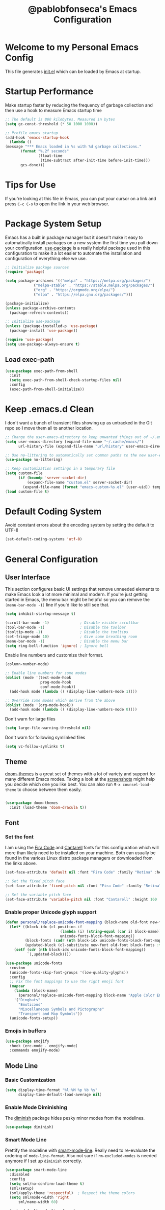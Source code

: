 #+TITLE: @pablobfonseca's Emacs Configuration
#+PROPERTY: header-args:emacs-lisp :tangle ./init.el :mkdirp yes

* Welcome to my Personal Emacs Config
This file generates [[file:init.el][init.el]] which can be loaded by Emacs at startup.

* Startup Performance
Make startup faster by reducing the frequency of garbage collection and then use a hook to measure Emacs startup time
#+begin_src emacs-lisp
;; The default is 800 kilobytes. Measured in bytes
(setq gc-const-threshold (* 50 1000 1000))

;; Profile emacs startup
(add-hook 'emacs-startup-hook
  (lambda ()
(message "*** Emacs loaded in %s with %d garbage collections."
       (format "%.2f seconds"
               (float-time
                (time-subtract after-init-time before-init-time)))
       gcs-done)))
#+end_src
* Tips for Use
If you're looking at this file in Emacs, you can put your cursor on a link and press =C-c C-o= to open the link in your web browser.
 
* Package System Setup
Emacs has a built in package manager but it doesn't make it easy to automatically install packages on a new system the first time you pull down your configuration.  [[https://github.com/jwiegley/use-package][use-package]] is a really helpful package used in this configuration to make it a lot easier to automate the installation and configuration of everything else we use.

#+begin_src emacs-lisp
;; Initialize package sources
(require 'package)

(setq package-archives '(("melpa" . "https://melpa.org/packages/")
			 ("melpa-stable" . "https://stable.melpa.org/packages/")
			 ("org" . "https://orgmode.org/elpa/")
			 ("elpa" . "https://elpa.gnu.org/packages/")))

(package-initialize)
(unless package-archive-contents
  (package-refresh-contents))

;; Initialize use-package
(unless (package-installed-p 'use-package)
  (package-install 'use-package))

(require 'use-package)
(setq use-package-always-ensure t)

#+end_src

** Load exec-path
#+begin_src emacs-lisp
(use-package exec-path-from-shell
  :init
  (setq exec-path-from-shell-check-startup-files nil)
  :config
  (exec-path-from-shell-initialize))
#+end_src
* Keep .emacs.d Clean
I don't want a bunch of transient files showing up as untracked in the Git repo so I move them all to another location.
#+begin_src emacs-lisp
;; Change the user-emacs-directory to keep unwanted things out of ~/.emacs.d
(setq user-emacs-directory (expand-file-name "~/.cache/emacs/")
      url-history-file (expand-file-name "url/history" user-emacs-directory))

;; Use no-littering to automatically set common paths to the new user-emacs-directory
(use-package no-littering)

;; Keep customization settings in a temporary file
(setq custom-file
      (if (boundp 'server-socket-dir)
          (expand-file-name "custom.el" server-socket-dir)
        (expand-file-name (format "emacs-custom-%s.el" (user-uid)) temporary-file-directory)))
(load custom-file t)
#+end_src
* Default Coding System
Avoid constant errors about the encoding system by setting the default to UTF-8
#+begin_src emacs-lisp
(set-default-coding-systems 'utf-8)
#+end_src
* General Configuration
** User Interface

This section configures basic UI settings that remove unneeded elements to make Emacs look a lot more minimal and modern.  If you're just getting started in Emacs, the menu bar might be helpful so you can remove the =(menu-bar-mode -1)= line if you'd like to still see that.

#+begin_src emacs-lisp
(setq inhibit-startup-message t)

(scroll-bar-mode -1)              ; Disable visible scrollbar
(tool-bar-mode -1)                ; Disable the toolbar
(tooltip-mode -1)                 ; Disable the tooltips
(set-fringe-mode 10)              ; Give some breathing room
(menu-bar-mode -1)                ; Disable the menu bar
(setq ring-bell-function 'ignore) ; Ignore bell
#+end_src

Enable line numbers and customize their format.

#+begin_src emacs-lisp
(column-number-mode)

;; Enable line numbers for some modes
(dolist (mode '(text-mode-hook
                prog-mode-hook
                conf-mode-hook))
  (add-hook mode (lambda () (display-line-numbers-mode 1))))

;; Override some modes which derive from the above
(dolist (mode '(org-mode-hook))
  (add-hook mode (lambda () (display-line-numbers-mode 0))))

#+end_src

Don't warn for large files
#+begin_src emacs-lisp
(setq large-file-warning-threshold nil)
#+end_src

Don't warn for following symlinked files
#+begin_src emacs-lisp
(setq vc-follow-symlinks t)
#+end_src

** Theme

[[https://github.com/hlissner/emacs-doom-themes][doom-themes]] is a great set of themes with a lot of variety and support for many different Emacs modes.  Taking a look at the [[https://github.com/hlissner/emacs-doom-themes/tree/screenshots][screenshots]] might help you decide which one you like best.  You can also run =M-x counsel-load-theme= to choose between them easily.

#+begin_src emacs-lisp

(use-package doom-themes
  :init (load-theme 'doom-dracula t))

#+end_src

** Font
*** Set the font

I am using the [[https://github.com/tonsky/FiraCode][Fira Code]] and [[https://fonts.google.com/specimen/Cantarell][Cantarell]] fonts for this configuration which will more than likely need to be installed on your machine.  Both can usually be found in the various Linux distro package managers or downloaded from the links above.

#+begin_src emacs-lisp
(set-face-attribute 'default nil :font "Fira Code" :family "Retina" :height 155)

;; Set the fixed pitch face
(set-face-attribute 'fixed-pitch nil :font "Fira Code" :family "Retina" :height 155)

;; Set the variable pitch face
(set-face-attribute 'variable-pitch nil :font "Cantarell" :height 160 :weight 'regular)
#+end_src

*** Enable proper Unicode glyph support
#+begin_src emacs-lisp
(defun personal/replace-unicode-font-mapping (block-name old-font new-font)
  (let* ((block-idx (cl-position-if
                         (lambda (i) (string-equal (car i) block-name))
                         unicode-fonts-block-font-mapping))
         (block-fonts (cadr (nth block-idx unicode-fonts-block-font-mapping)))
         (updated-block (cl-substitute new-font old-font block-fonts :test 'string-equal)))
    (setf (cdr (nth block-idx unicode-fonts-block-font-mapping))
          `(,updated-block))))

(use-package unicode-fonts
  :custom
  (unicode-fonts-skip-font-groups '(low-quality-glyphs))
  :config
  ;; Fix the font mappings to use the right emoji font
  (mapcar
    (lambda (block-name)
      (personal/replace-unicode-font-mapping block-name "Apple Color Emoji" "Noto Color Emoji"))
    '("Dingbats"
      "Emoticons"
      "Miscellaneous Symbols and Pictographs"
      "Transport and Map Symbols"))
  (unicode-fonts-setup))
 #+end_src
 
*** Emojis in buffers
#+begin_src emacs-lisp
(use-package emojify
  :hook (erc-mode . emojify-mode)
  :commands emojify-mode)
#+end_src

** Mode Line
*** Basic Customization
#+begin_src emacs-lisp
(setq display-time-format "%l:%M %p %b %y"
      display-time-default-load-average nil)
#+end_src
*** Enable Mode Diminishing

The [[https://github.com/myrjola/diminish.el][diminish]] package hides pesky minor modes from the modelines.
#+begin_src emacs-lisp
(use-package diminish)
#+end_src

*** Smart Mode Line
Prettify the modeline with [[https://github.com/Malabarba/smart-mode-line/][smart-mode-line]]. Really need to re-evaluate the ordering of =mode-line-format=. Also not sure if =rm-excluded-modes= is needed anymore if I set up =diminish= correctly.

#+begin_src emacs-lisp
(use-package smart-mode-line
  :disabled
  :config
  (setq sml/no-confirm-load-theme t)
  (sml/setup)
  (sml/apply-theme 'respectful)  ; Respect the theme colors
  (setq sml/mode-width 'right
      sml/name-width 60)

  (setq-default mode-line-format
  `("%e"
      ,(when personal/exwm-enabled
          '(:eval (format "[%d] " exwm-workspace-current-index)))
      mode-line-front-space
      evil-mode-line-tag
      mode-line-mule-info
      mode-line-client
      mode-line-modified
      mode-line-remote
      mode-line-frame-identification
      mode-line-buffer-identification
      sml/pos-id-separator
      (vc-mode vc-mode)
      " "
      ;mode-line-position
      sml/pre-modes-separator
      mode-line-modes
      " "
      mode-line-misc-info))

  (setq rm-excluded-modes
    (mapconcat
      'identity
      ; These names must start with a space!
      '(" GitGutter" " MRev" " company"
      " Helm" " Undo-Tree" " Projectile.*" " Z" " Ind"
      " Org-Agenda.*" " ElDoc" " SP/s" " cider.*")
      "\\|")))
#+end_src

*** Doom Modeline

[[https://github.com/seagle0128/doom-modeline][doom-modeline]] is a very attractive and rich (yet still minimal) mode line configuration for Emacs.  The default configuration is quite good but you can check out the [[https://github.com/seagle0128/doom-modeline#customize][configuration options]] for more things you can enable or disable.

*NOTE:* The first time you load your configuration on a new machine, you'll need to run =M-x all-the-icons-install-fonts= so that mode line icons display correctly.

#+begin_src emacs-lisp
;; You must run (all-the-icons-install-fonts) one time after
;; installing the package!

(use-package all-the-icons)

(use-package doom-modeline
  :init (doom-modeline-mode 1)
  :custom (doom-modeline-height 14))
#+end_src

** Auto-Saving Changed Files
#+begin_src emacs-lisp
(use-package super-save
  :defer 1
  :diminish super-save-mode
  :config
  (super-save-mode +1)
  (setq super-save-auto-save-when-idle t))
#+end_src
** Auto-Reverting Changed Files
#+begin_src emacs-lisp
(global-auto-revert-mode 1)
#+end_src
** Highlight Matching Braces
#+begin_src emacs-lisp
(use-package paren
  :config
  (set-face-attribute 'show-paren-match-expression nil :background "#363e4a")
  (show-paren-mode 1))
#+end_src
* Editing Configuration
** Tab Widths
Default to an indentation size of 2 spaces since it's the norm for pretty much every language I use

#+begin_src emacs-lisp
(setq-default tab-width 2)
(setq-default evil-shift-width tab-width)
#+end_src
** Use spaces instead of tabs for indentation
#+begin_src emacs-lisp
(setq-default indent-tabs-mode nil)
#+end_src
** Commenting
Emacs' built in commenting functionality =comment-dwim= (usually bound to =M-;=) doesn't always comment things in the way you might expect so we use [[https://github.com/redguardtoo/evil-nerd-commenter][evil-nerd-commenter]] to provide a more familiar behavior.  I've bound it to =M-/= since other editors sometimes use this binding but you could also replace Emacs' =M-;= binding with this command.

#+begin_src emacs-lisp
(use-package evil-nerd-commenter
  :bind ("M-/" . evilnc-comment-or-uncomment-lines))
#+end_src

* Keybindings Configuration
** EscCancels All
#+begin_src emacs-lisp

;; Make ESC quit prompts
(global-set-key (kbd "<escape>") 'keyboard-escape-quit)

#+end_src

** Let's Be Evil

Some tips can be found here:
[[https://github.com/noctuid/evil-guide][https://github.com/noctuid/evil-guide]]
[[https://nathantypanski.com/blog/2014-08-03-a-vim-like-emacs-config.html][https://nathantypanski.com/blog/2014-08-03-a-vim-like-emacs-config.html]]

  This configuration uses [[https://evil.readthedocs.io/en/latest/index.html][evil-mode]] for a Vi-like modal editing experience.  [[https://github.com/noctuid/general.el][general.el]] is used for easy keybinding configuration that integrates well with which-key.  [[https://github.com/emacs-evil/evil-collection][evil-collection]] is used to automatically configure various Emacs modes with Vi-like keybindings for evil-mode.

#+begin_src emacs-lisp
(use-package evil
  :init
  (setq evil-want-integration t)
  (setq evil-want-keybinding nil)
  (setq evil-want-C-u-scroll t)
  (setq evil-want-C-i-jump nil)
  ;; :hook (evil-mode . personal/evil-hook)
  :config
  (define-key evil-insert-state-map (kbd "C-g") 'evil-normal-state)
  (define-key evil-insert-state-map (kbd "C-h") 'evil-delete-backward-char-and-join)

  ;; Use visual line motions even outside of visual-line-mode-buffers
  (evil-global-set-key 'motion "j" 'evil-next-visual-line)
  (evil-global-set-key 'motion "k" 'evil-previous-visual-line)

  (evil-set-initial-state 'messages-buffer-mode 'normal)
  (evil-set-initial-state 'dashboard-mode 'normal))

(evil-mode)

(use-package evil-collection
  :after evil
  :config
  (evil-collection-init))
#+end_src

** Keybinding Panel (which-key)

[[https://github.com/justbur/emacs-which-key][which-key]] is a useful UI panel that appears when you start pressing any key binding in Emacs to offer you all possible completions for the prefix.  For example, if you press =C-c= (hold control and press the letter =c=), a panel will appear at the bottom of the frame displaying all of the bindings under that prefix and which command they run.  This is very useful for learning the possible key bindings in the mode of your current buffer.

#+begin_src emacs-lisp
(use-package which-key
  :init (which-key-mode)
  :diminish which-key-mode
  :config
  (setq which-key-idle-delay 0.3))
#+end_src

** Simplify Leader Bindings (general.el)

#+begin_src emacs-lisp

(use-package general
  :config
  (general-create-definer personal/leader-keys
    :keymaps '(normal insert visual emacs)
    :prefix "SPC"
    :global-prefix "C-SPC")

  (personal/leader-keys
   "t" '(:ignore t :which-key "toggles")
   "tt" '(counsel-load-theme :which-key "choose theme")))

#+end_src

* UI Configuration
** Command Log Mode
[[https://github.com/lewang/command-log-mode][command-log-mode]] is useful for displaying a panel showing each key binding you use in a panel on the right side of the frame.  Great for live streams and screencasts!

#+begin_src emacs-lisp
(use-package command-log-mode)
#+end_src
** Ivy and Counsel

[[https://oremacs.com/swiper/][Ivy]] is an excellent completion framework for Emacs.  It provides a minimal yet powerful selection menu that appears when you open files, switch buffers, and for many other tasks in Emacs.  Counsel is a customized set of commands to replace =find-file= with =counsel-find-file=, etc which provide useful commands for each of the default completion commands.

[[https://github.com/Yevgnen/ivy-rich][ivy-rich]] adds extra columns to a few of the Counsel commands to provide more information about each item.

#+begin_src emacs-lisp
(use-package ivy
  :diminish
  :bind (("C-s" . swiper)
	 :map ivy-minibuffer-map
	 ("TAB" . ivy-alt-done)
	 ("C-l" . ivy-alt-done)
	 ("C-j" . ivy-next-line)
	 ("C-k" . ivy-previous-line)
	 :map ivy-switch-buffer-map
	 ("C-k" . ivy-previous-line)
	 ("C-l" . ivy-done)
	 ("C-d" . ivy-switch-buffer-kill)
	 :map ivy-reverse-i-search-map
	 ("C-k" . ivy-previous-line)
	 ("C-d" . ivy-reverse-i-search-kill))
  :config
  (ivy-mode 1))

(use-package ivy-rich
  :init
  (ivy-rich-mode 1))

(use-package counsel
  :bind (("M-x" . counsel-M-x)
	 ("C-M-j" . counsel-switch-buffer)
	 ("C-x b" . counsel-ibuffer)
	 ("C-x C-f" . counsel-find-file)
	 :map minibuffer-local-map
	 ("C-r" . 'counsel-minibuffer-history))
  :config
  (counsel-mode 1)
  (setq ivy-initial-inputs-alist nil)) ;; Don't start searches with ^

(use-package swiper
  :after ivy
  :bind (("C-s" . swiper)
	 ("C-r" . swiper)))
#+end_src
** Helpful Help Command

[[https://github.com/Wilfred/helpful][Helpful]] adds a lot of very helpful (get it?) information to Emacs' =describe-= command buffers.  For example, if you use =describe-function=, you will not only get the documentation about the function, you will also see the source code of the function and where it gets used in other places in the Emacs configuration.  It is very useful for figuring out how things work in Emacs.

#+begin_src emacs-lisp
(use-package helpful
  :custom
  (counsel-describe-function-function #'helpful-callable)
  (counsel-describe-variable-function #'helpful-variable)
  :bind
  ([remap describe-function] . counsel-describe-function)
  ([remap describe-command] . helpful-command)
  ([remap describe-variable] . counsel-describe-variable)
  ([remap describe-key] . helpful-key))
#+end_src
** Text Scaling

This is an example of using [[https://github.com/abo-abo/hydra][Hydra]] to design a transient key binding for quickly adjusting the scale of the text on screen.  We define a hydra that is bound to =C-s t s= and, once activated, =j= and =k= increase and decrease the text scale.  You can press any other key (or =f= specifically) to exit the transient key map.

#+begin_src emacs-lisp
(use-package hydra)
(defhydra hydra-text-scale (:timeout 4)
  "scale text"
  ("j" text-scale-increase "in")
  ("k" text-scale-decrease "out")
  ("f" nil "finished" :exit t))

(personal/leader-keys
  "ts" '(hydra-text-scale/body :which-key "scale text"))
#+end_src
* File Browsing
** Dired
#+begin_src emacs-lisp
(use-package all-the-icons-dired)

(use-package dired
  :ensure nil
  :defer 1
  :commands (dired dired-jump)
  :config
  (setq dired-omit-files "^\\.[^.].*"
        dired-omit-verbose nil
        dired-hide-details-hide-symlinks-targets nil)

  (autoload 'dired-omit-mode "dired-x")

  (add-hook 'dired-load-hook
            (lambda ()
              (interactive)
              (dired-collapse)))

  (add-hook 'dired-mode-hook
            (lambda ()
              (interactive)
              (dired-omit-mode 1)
              (dired-hide-details-mode 1)
              (hl-line-mode 1)))
  (use-package dired-rainbow
    :defer 2
    :config
    (dired-rainbow-define-chmod directory "#6cb2eb" "d.*")
    (dired-rainbow-define html "#eb5286" ("css" "less" "sass" "scss" "htm" "html" "jhtm" "mht" "eml" "mustache" "xhtml"))
    (dired-rainbow-define xml "#f2d024" ("xml" "xsd" "xsl" "xslt" "wsdl" "bib" "json" "msg" "pgn" "rss" "yaml" "yml" "rdata"))
    (dired-rainbow-define document "#9561e2" ("docm" "doc" "docx" "odb" "odt" "pdb" "pdf" "ps" "rtf" "djvu" "epub" "odp" "ppt" "pptx"))
    (dired-rainbow-define markdown "#ffed4a" ("org" "etx" "info" "markdown" "md" "mkd" "nfo" "pod" "rst" "tex" "textfile" "txt"))
    (dired-rainbow-define database "#6574cd" ("xlsx" "xls" "csv" "accdb" "db" "mdb" "sqlite" "nc"))
    (dired-rainbow-define media "#de751f" ("mp3" "mp4" "mkv" "MP3" "MP4" "avi" "mpeg" "mpg" "flv" "ogg" "mov" "mid" "midi" "wav" "aiff" "flac"))
    (dired-rainbow-define image "#f66d9b" ("tiff" "tif" "cdr" "gif" "ico" "jpeg" "jpg" "png" "psd" "eps" "svg"))
    (dired-rainbow-define log "#c17d11" ("log"))
    (dired-rainbow-define shell "#f6993f" ("awk" "bash" "bat" "sed" "sh" "zsh" "vim"))
    (dired-rainbow-define interpreted "#38c172" ("py" "ipynb" "rb" "pl" "t" "msql" "mysql" "pgsql" "sql" "r" "clj" "cljs" "scala" "js"))
    (dired-rainbow-define compiled "#4dc0b5" ("asm" "cl" "lisp" "el" "c" "h" "c++" "h++" "hpp" "hxx" "m" "cc" "cs" "cp" "cpp" "go" "f" "for" "ftn" "f90" "f95" "f03" "f08" "s" "rs" "hi" "hs" "pyc" ".java"))
    (dired-rainbow-define executable "#8cc4ff" ("exe" "msi"))
    (dired-rainbow-define compressed "#51d88a" ("7z" "zip" "bz2" "tgz" "txz" "gz" "xz" "z" "Z" "jar" "war" "ear" "rar" "sar" "xpi" "apk" "xz" "tar"))
    (dired-rainbow-define packaged "#faad63" ("deb" "rpm" "apk" "jad" "jar" "cab" "pak" "pk3" "vdf" "vpk" "bsp"))
    (dired-rainbow-define encrypted "#ffed4a" ("gpg" "pgp" "asc" "bfe" "enc" "signature" "sig" "p12" "pem"))
    (dired-rainbow-define fonts "#6cb2eb" ("afm" "fon" "fnt" "pfb" "pfm" "ttf" "otf"))
    (dired-rainbow-define partition "#e3342f" ("dmg" "iso" "bin" "nrg" "qcow" "toast" "vcd" "vmdk" "bak"))
    (dired-rainbow-define vc "#0074d9" ("git" "gitignore" "gitattributes" "gitmodules"))
    (dired-rainbow-define-chmod executable-unix "#38c172" "-.*x.*"))

  (use-package dired-single
    :defer t)

  (use-package dired-collapse
    :defer t))

#+end_src
* Org Mode


[[https://orgmode.org/][Org Mode]] is one of the hallmark features of Emacs.  It is a rich document editor, project planner, task and time tracker, blogging engine, and literate coding utility all wrapped up in one package.

** Better Font Faces

The =personal/org-font-setup= function configures various text faces to tweak the sizes of headings and use variable width fonts in most cases so that it looks more like we're editing a document in =org-mode=.  We switch back to fixed width (monospace) fonts for code blocks and tables so that they display correctly.

#+begin_src emacs-lisp

(defun personal/org-font-setup ()
  ;; Replace list hyphen with dot
  (font-lock-add-keywords 'org-mode
                          '(("^ *\\([-]\\) "
                             (0 (prog1 () (compose-region (match-beginning 1) (match-end 1) "•"))))))
  (dolist (face '((org-level-1 . 1.2)
                  (org-level-2 . 1.1)
                  (org-level-3 . 1.05)
                  (org-level-4 . 1.1)
                  (org-level-5 . 1.1)
                  (org-level-6 . 1.1)
                  (org-level-7 . 1.1)
                  (org-level-8 . 1.1)))
    (set-face-attribute (car face) nil :font "Cantarell" :weight 'regular :height (cdr face)))

  ;; Ensure that anything that should be fixed-pitch in Org files appears that way
  (set-face-attribute 'org-block nil :foreground nil :inherit 'fixed-pitch)
  (set-face-attribute 'org-code nil :inherit '(shadow fixed-pitch))
  (set-face-attribute 'org-verbatim nil :inherit '(shadow fixed-pitch))
  (set-face-attribute 'org-special-keyword nil :inherit '(font-lock-comment-face fixed-pitch))
  (set-face-attribute 'org-meta-line nil :inherit '(font-lock-comment-face fixed-pitch))
  (set-face-attribute 'org-checkbox nil :inherit 'fixed-pitch))

#+end_src

** Basic Config

This section contains the basic configuration for =org-mode= plus the configuration for Org agendas and capture templates.

#+begin_src emacs-lisp

  (defun personal/org-mode-setup ()
        (org-indent-mode)
        (variable-pitch-mode 1)
        (visual-line-mode 1)
        (setq org-src-tab-acts-natively t))

      (use-package org
        :hook (org-mode . personal/org-mode-setup)
        :config
        (setq org-ellipsis " ▾")

        (setq org-agenda-start-with-log-mode t)
        (setq org-log-done 'time)
        (setq org-log-into-drawer t)

        (setq org-hide-emphasis-markers t)
        (setq org-agenda-files
              '("~/Dropbox/Study/Emacs/OrgFiles/Tasks.org"
                "~/Dropbox/Study/Emacs/OrgFiles/Habit.org"
                "~/Dropbox/Study/Emacs/OrgFiles/Birthdays.org"))

        (require 'org-habit)
        (add-to-list 'org-modules 'org-habit)
        (setq org-habit-graph-column 60)

        (setq org-todo-keywords
              '((sequence "TODO(t)" "NEXT(n)" "|" "DONE(d!)")
                (sequence "BACKLOG(b)" "PLAN(p)" "READY(r)" "ACTIVE(a)" "REVIEW(v)" "WAIT(@a/!)" "HOLD(h)" "|" "COMPLETED(c)" "CANC(k@)")))

        (setq org-refile-targets
              '(("Archive.org" :maxlevel . 1)
                ("Tasks.org" :maxlevel . 1)))

        ;; Save Org buffers after refiling!
        (advice-add 'org-refile :after 'org-save-all-org-buffers)

        (setq org-tag-alist
              '((:startgroup)
                ; Put mutually exclusive tags here
                (:endgroup)
                ("@errand" . ?E)
                ("@home" . ?H)
                ("@work" . ?W)
                ("agenda" . ?a)
                ("planning" . ?p)
                ("publish" . ?P)
                ("batch" . ?b)
                ("note" . ?n)
                ("idea" . ?i)
                ("thinking" . ?t)
                ("recurring" . ?r)))

        ;; Configure custom agenda views
        (setq org-agenda-custom-commands
              '(("d" "Dashboard"
                 ((agenda "" ((org-deadline-warning-days 7)))
                  (todo "NEXT"
                        ((org-agenda-overriding-header "Next Tasks")))
                  (tags-todo "agenda/ACTIVE" ((org-agenda-overriding-header "Active Projects")))))

                ("n" "Next Tasks"
                 ((todo "NEXT"
                        ((org-agenda-overriding-header "Next Tasks")))))

                ("W" "Work Tasks" tags-todo "+work-email")

                ;; Low-effort next actions
                ("e" tags-todo "+TODO=\"NEXT\"+Effort<15&+Effort>0"
                 ((org-agenda-overriding-header "Low Effort Tasks")
                  (org-agenda-max-todos 20)
                  (org-agenda-files org-agenda-files)))

                ("w" "Workflow Status"
                 ((todo "WAIT"
                        ((org-agenda-overriding-header "Waiting on External")
                         (org-agenda-files org-agenda-files)))
                  (todo "REVIEW"
                        ((org-agenda-overriding-header "In Review")
                         (org-agenda-files org-agenda-files)))
                  (todo "PLAN"
                        ((org-agenda-overriding-header "In Planning")
                         (org-agenda-todo-list-sublevels nil)
                         (org-agenda-files org-agenda-files)))
                  (todo "BACKLOG"
                        ((org-agenda-overriding-header "Project Backlog")
                         (org-agenda-todo-list-sublevels nil)
                         (org-agenda-files org-agenda-files)))
                  (todo "READY"
                        ((org-agenda-overriding-header "Ready for Work")
                         (org-agenda-files org-agenda-files)))
                  (todo "ACTIVE"
                        ((org-agenda-overriding-header "Active Projects")
                         (org-agenda-files org-agenda-files)))
                  (todo "COMPLETED"
                        ((org-agenda-overriding-header "Completed Projects")
                         (org-agenda-files org-agenda-files)))
                  (todo "CANC"
                        ((org-agenda-overriding-header "Cancelled Projects")
                         (org-agenda-files org-agenda-files)))))))

        (setq org-capture-templates
              `(("t" "Tasks / Projects")
                ("tt" "Task" entry (file+olp "~/Dropbox/Study/Emacs/OrgFiles/Tasks.org" "Inbox")
                 "* TODO %?\n  %U\n  %a\n  %i" :empty-lines 1)

                ("j" "Journal Entries")
                ("jj" "Journal" entry
                 (file+olp+datetree "~/Dropbox/Study/Emacs/OrgFiles/Journal.org")
                 "\n* %<%I:%M %p> - Journal :journal:\n\n%?\n\n"
                 :clock-in :clock-resume
                 :empty-lines 1)
                ("jm" "Meeting" entry
                 (file+olp+datetree "~/Dropbox/Study/Emacs/OrgFiles/Journal.org")
                 "* %<%I:%M %p> - %a :meetings:\n\n%?\n\n"
                 :clock-in :clock-resume
                 :empty-lines 1)

                ("w" "Workflows")
                ("we" "Checking Email" entry (file+olp+datetree "~/Dropbox/Study/Emacs/OrgFiles/Journal.org")
                 "* Checking Email :email:\n\n%?" :clock-in :clock-resume :empty-lines 1)

                ("m" "Metrics Capture")
                ("mw" "Weight" table-line (file+headline "~/Dropbox/Study/Emacs/OrgFiles/Metrics.org" "Weight")
                 "| %U | %^{Weight} | %^{Notes} |" :kill-buffer t)))

        (define-key global-map (kbd "C-c c")
          (lambda () (interactive) (org-capture)))

        (personal/org-font-setup))
#+end_src 

*** Nicer Heading Bullets

[[https://github.com/sabof/org-bullets][org-bullets]] replaces the heading stars in =org-mode= buffers with nicer looking characters that you can control.  Another option for this is [[https://github.com/integral-dw/org-superstar-mode][org-superstar-mode]] .

#+begin_src emacs-lisp

(use-package org-bullets
    :after org
    :hook (org-mode . org-bullets-mode)
    :custom
    (org-bullets-bullet-list '("◉" "○" "●" "○" "●" "○" "●")))
#+end_src

*** Center Org Buffers

We use [[https://github.com/joostkremers/visual-fill-column][visual-fill-column]] to center =org-mode= buffers for a more pleasing writing experience as it centers the contents of the buffer horizontally to seem more like you are editing a document.  This is really a matter of personal preference so you can remove the block below if you don't like the behavior.

#+begin_src emacs-lisp

(defun personal/org-mode-visual-fill ()
  (setq visual-fill-column-width 100
        visual-fill-column-center-text t)
  (visual-fill-column-mode))

(use-package visual-fill-column
  :defer t
  :hook (org-mode . personal/org-mode-visual-fill))

#+end_src

** Configure Babel Languages

To execute or export code in =org-mode= code blocks, you'll need to set up =org-babel-load-languages= for each language you'd like to use.  [[https://orgmode.org/worg/org-contrib/babel/languages.html][This page]] documents all of the languages that you can use with =org-babel=.

#+begin_src emacs-lisp
(org-babel-do-load-languages
 'org-babel-load-languages
 '((emacs-lisp . t)
   (python . t)))

(push '("conf-unix" . conf-unix) org-src-lang-modes)
#+end_src

** Structure Templates

Org Mode's [[https://orgmode.org/manual/Structure-Templates.html][structure templates]] feature enables you to quickly insert code blocks into your Org files in combination with =org-tempo= by typing =<= followed by the template name like =el= or =py= and then press =TAB=.  For example, to insert an empty =emacs-lisp= block below, you can type =<el= and press =TAB= to expand into such a block.

You can add more =src= block templates below by copying one of the lines and changing the two strings at the end, the first to be the template name and the second to contain the name of the language [[https://orgmode.org/worg/org-contrib/babel/languages.html][as it is known by Org Babel]].

#+begin_src emacs-lisp

(require 'org-tempo)

(add-to-list 'org-structure-template-alist '("sh" . "src shell"))
(add-to-list 'org-structure-template-alist '("el" . "src emacs-lisp"))
(add-to-list 'org-structure-template-alist '("py" . "src python"))

#+end_src

** Auto-Tangle Configuration Files

This snippet adds a hook to =org-mode= buffers so that =personal/org-babel-tangle-config= gets executed each time such a buffer gets saved.  This function checks to see if the file being saved is the Emacs.org file you're looking at right now, and if so, automatically exports the configuration here to the associated output files.


#+begin_src emacs-lisp
;; Automatically tangle our Emacs.org config file when we save it
(defun personal/org-babel-tangle-config ()
  (when (string-equal (buffer-file-name)
                      (expand-file-name "~/.emacs.d/Emacs.org"))
    ;; Dynamic scoping to the rescue
    (let ((org-confirm-babel-evaluate nil))
      (org-babel-tangle))))

(add-hook 'org-mode-hook (lambda () (add-hook 'after-save-hook #'personal/org-babel-tangle-config)))

#+end_src

* Development
** Git
*** Magit

[[https://magit.vc/][Magit]] is the best Git interface I've ever used.  Common Git operations are easy to execute quickly using Magit's command panel system.

#+begin_src emacs-lisp
(use-package magit
  :bind ("C-M-;" . magit-status)
  :commands (magit-status)
  :custom
  (magit-display-buffer-function #'magit-display-buffer-same-window-except-diff-v1))

(personal/leader-keys
  "g" '(:ignore t :which-key "git")
  "gs" 'magit-status
  "gd" 'magit-diff-unstaged
  "gc" 'magit-branch-or-checkout
  "gl" '(:ignore t :which-key "log")
  "glc" 'magit-log-current
  "glf" 'magit-log-buffer-file
  "gb" 'magit-branch
  "gP" 'magit-push-current
  "gp" 'magit-pull-branch
  "gf" 'magit-fetch
  "gF" 'magit-fetch-all
  "gr" 'magit-rebase)

;; NOTE: Make sure to configure a GitHub token before using this package!
;; - https://magit.vc/manual/forge/Token-Creation.html#Token-Creation
;; - https://magit.vc/manual/ghub/Getting-Started.html#Getting-Started
#+end_src

*** Forge
#+begin_src emacs-lisp
(use-package forge)
#+end_src

*** magit-todos
This is an interesting extension to Magit that shows a TODOs section in your git status buffer containing all lines with TODO (or other similar words) in files contained within the repo. More information at the [[https://github.com/alphapapa/magit-todos][GitHub repo]].
#+begin_src emacs-lisp
(use-package magit-todos
  :defer t)
#+end_src
*** git-link
#+begin_src emacs-lisp
(use-package git-link
  :commands git-link
  :config
  (setq git-link-open-in-browser t)
  (personal/leader-keys
    "gL" 'git-link))
#+end_src
*** Git Gutter
#+begin_src emacs-lisp
(use-package git-gutter-fringe)
(use-package git-gutter
  :diminish
  :hook ((text-mode . git-gutter-mode)
         (prog-mode . git-gutter-mode))
  :config
  (setq git-gutter:update-interval 2)
  (require 'git-gutter-fringe)
  (set-face-foreground 'git-gutter-fr:added "LightGreen")
  (fringe-helper-define 'git-gutter-fr:added nil
    "XXXXXXXXXX"
    "XXXXXXXXXX"
    "XXXXXXXXXX"
    ".........."
    ".........."
    "XXXXXXXXXX"
    "XXXXXXXXXX"
    "XXXXXXXXXX"
    ".........."
    ".........."
    "XXXXXXXXXX"
    "XXXXXXXXXX"
    "XXXXXXXXXX")

  (set-face-foreground 'git-gutter-fr:modified "LightGoldenrod")
  (fringe-helper-define 'git-gutter-fr:modified nil
    "XXXXXXXXXX"
    "XXXXXXXXXX"
    "XXXXXXXXXX"
    ".........."
    ".........."
    "XXXXXXXXXX"
    "XXXXXXXXXX"
    "XXXXXXXXXX"
    ".........."
    ".........."
    "XXXXXXXXXX"
    "XXXXXXXXXX"
    "XXXXXXXXXX")

  (set-face-foreground 'git-gutter-fr:deleted "LightCoral")
  (fringe-helper-define 'git-gutter-fr:deleted nil
    "XXXXXXXXXX"
    "XXXXXXXXXX"
    "XXXXXXXXXX"
    ".........."
    ".........."
    "XXXXXXXXXX"
    "XXXXXXXXXX"
    "XXXXXXXXXX"
    ".........."
    ".........."
    "XXXXXXXXXX"
    "XXXXXXXXXX"
    "XXXXXXXXXX")

  ;; These characters are used in terminal mode
  (setq git-gutter:modified-sign "≡")
  (setq git-gutter:added-sign "≡")
  (setq git-gutter:deleted-sign "≡")
  (set-face-foreground 'git-gutter:added "LightGreen")
  (set-face-foreground 'git-gutter:modified "LightGoldenrod")
  (set-face-foreground 'git-gutter:deleted "LightCoral"))
#+end_src
** Languages

*** IDE Features with lsp-mode
**** lsp-mode

We use the excellent [[https://emacs-lsp.github.io/lsp-mode/][lsp-mode]] to enable IDE-like functionality for many different programming languages via "language servers" that speak the [[https://microsoft.github.io/language-server-protocol/][Language Server Protocol]].  Before trying to set up =lsp-mode= for a particular language, check out the [[https://emacs-lsp.github.io/lsp-mode/page/languages/][documentation for your language]] so that you can learn which language servers are available and how to install them.

The =lsp-keymap-prefix= setting enables you to define a prefix for where =lsp-mode='s default keybindings will be added.  I *highly recommend* using the prefix to find out what you can do with =lsp-mode= in a buffer.

The =which-key= integration adds helpful descriptions of the various keys so you should be able to learn a lot just by pressing =C-c l= in a =lsp-mode= buffer and trying different things that you find there.

#+begin_src emacs-lisp

(defun personal/lsp-mode-setup ()
  (setq lsp-headerline-breadcrumb-segments '(path-up-to-project file symbols))
  (lsp-headerline-breadcrumb-mode))

(use-package lsp-mode
  :commands (lsp lsp-deferred)
  :hook (lsp-mode . personal/lsp-mode-setup)
  :config
  (lsp-enable-which-key-integration t)
  :bind (:map lsp-mode-map
              ("TAB" . completion-at-point))
  :custom (lsp-headerline-breadcrumb-enable nil))

(personal/leader-keys 
  "l" '(:ignore t :which-key "lsp")
  "ld" 'xhref-find-definitions
  "lr" 'xhref-find-references
  "ln" 'lsp-ui-find-next-reference
  "lp" 'lsp-ui-find-prev-reference
  "ls" 'counsel-imenu
  "le" 'lsp-ui-flycheck-list
  "lS" 'lsp-ui-sideline-mode
  "lX" 'lsp-execute-code-action)

#+end_src
**** lsp-ui
[[https://emacs-lsp.github.io/lsp-ui/][lsp-ui]] is a set of UI enchancements built on top of =lsp-mode= which make Emacs feel even more like an IDE. Check out the screenshots on the =lsp-ui= homepage to see examples of what it can do.

#+begin_src emacs-lisp
(use-package lsp-ui
  :hook (lsp-mode . lsp-ui-mode)
  :custom
  (lsp-ui-doc-position 'bottom))
  
#+end_src

**** lsp-treemacs

[[https://github.com/emacs-lsp/lsp-treemacs][lsp-treemacs]] provides nice tree views for different aspects of your code like symbols in a file, references of a symbol, or diagnostic messages (errors and warnings) that are found in your code.

Try these commands with =M-x=:

- =lsp-treemacs-symbols= - Show a tree view of the symbols in the current file
- =lsp-treemacs-references= - Show a tree view for the references of the symbol under the cursor
- =lsp-treemacs-error-list= - Show a tree view for the diagnostic messages in the project

This package is built on the [[https://github.com/Alexander-Miller/treemacs][treemacs]] package which might be of some interest to you if you like to have a file browser at the left side of your screen in your editor.

#+begin_src emacs-lisp

(use-package lsp-treemacs
  :after lsp)

#+end_src

*** Ruby
#+begin_src emacs-lisp
(use-package ruby-mode
 :mode ("\\.rb\\'" "Rakefile\\'" "Gemfile\\'")
 :hook (ruby-mode . lsp)
 :interpreter "ruby"
 :init
 (add-hook 'ruby-mode-hook (lambda () (rvm-activate-corresponding-ruby)))
 :bind (:map ruby-mode-map
       ("\C-c r r" . inf-ruby)))

(use-package rvm)

(use-package inf-ruby
 :hook (ruby-mode . inf-ruby-minor-mode))
#+end_src
**** Robe
#+begin_src emacs-lisp
(use-package robe
 :hook (ruby-mode . robe-mode)
 :bind ("C-M-." . robe-jump)
 :config
 (defadvice inf-ruby-console-auto (before activate-rvm-for-robe activate)
  (rvm-activate-corresponding-ruby)))
#+end_src
*** Typescript and Javascript

Set up nvm so that we can manage Node versions
#+begin_src emacs-lisp
(use-package nvm
  :defer t)
#+end_src

  This is a basic configuration for the TypeScript language so that =.ts= files activate =typescript-mode= when opened.  We're also adding a hook to =typescript-mode-hook= to call =lsp-deferred= so that we activate =lsp-mode= to get LSP features every time we edit TypeScript code.


#+begin_src emacs-lisp
  (use-package typescript-mode
    :mode "\\.tsx?\\'"
    :hook (typescript-mode . lsp-deferred)
    :config
    (setq typescript-indent-level 2))

  (defun personal/set-js-indentation ()
    (setq js-indent-level 2)
    (setq evil-shift-width js-indent-level)
    (setq-default tab-width 2))

  (use-package js2-mode
    :hook (js2-mode . lsp-deferred)
    :mode "\\.jsx?\\'"
    :config
    ;; Use js2-mode for Node scripts
    (add-to-list 'magic-mode-alist '("#!/usr/bin/env node" . js2-mode))

    ;; Don't use built-in syntax checking
    (setq js2-mode-show-strict-warnings nil)

    ;; Set up proper indentation in JavascScript and JSON files
    (add-hook 'js2-mode-hook #'personal/set-js-indentation)
    (add-hook 'json-mode-hook #'personal/set-js-indentation))
#+end_src

*** Markdown

#+begin_src emacs-lisp
(use-package markdown-mode
  :mode "\\.md\\'"
  :config
  (setq markdown-command "marked")
  (defun personal/set-markdown-header-font-sizes ()
    (dolist (face '((markdown-header-face-1 . 1.2)
                    (markdown-header-face-2 . 1.1)
                    (markdown-header-face-3 . 1.0)
                    (markdown-header-face-4 . 1.0)
                    (markdown-header-face-5 . 1.0)))
      (set-face-attribute (car face) nil :weight 'normal :height (cdr face))))
      (defun personal/markdown-mode-hook ()
        (personal/set-markdown-header-font-sizes))
  (add-hook 'markdown-mode-hook 'personal/markdown-mode-hook))
#+end_src
*** HTML (web mode)
#+begin_src emacs-lisp
  (use-package web-mode
    :mode "(\\.\\(html?\\|ejs\\|tsx\\|jsx\\)\\'"
    :config
  (setq-default web-mode-code-indent-offset 2)
  (setq-default web-mode-markup-indent-offset 2)
  (setq-default web-mode-attribute-indent-offset 2))

  ;; 1. Start the server with `httpd-start`
  ;; 2. Use `impatient-mode` on any buffer
  (use-package impatient-mode)
#+end_src
**** Emmet mode
#+begin_src emacs-lisp
(use-package emmet-mode
  :diminish (emmet-mode . "ε")
  :bind* (("C-)" . emmet-next-edit-point)
          ("C-(" . emmet-prev-edit-point))
  :commands (emmet-mode
            emmet-next-edit-point
            emmet-prev-edit-point)
  :custom
  (emmet-indentation 2)
  (emmet-move-cursor-between-quotes t)
  :mode
  (("\\.html$\\'" . emmet-mode)
   ("\\.xml\\'" . emmet-mode)
   ("\\.erb\\'" . emmet-mode))
  :init
  ;; Auto-start on any markup modes
  (add-hook 'sgml-mode-hook 'emmet-mode)
  (add-hook 'web-mode-hook 'emmet-mode))
#+end_src

*** YAML
#+begin_src emacs-lisp
(use-package yaml-mode
  :mode "\\.ya?ml\\'")
#+end_src
*** Go
#+begin_src emacs-lisp
(defun personal/go-mode-defaults ()
  (add-hook 'before-save-hook #'lsp-format-buffer t t)
  (add-hook 'before-save-hook #'lsp-organize-imports t t)
  (define-key 'help-command (kbd "G") 'godoc)

  ;; Prefer goimports to gofmt if installed
  (let ((goimports (executable-find "goimports")))
    (when goimports
      (setq gofmt-command goimports)))

  ;; El-doc for go
  (go-eldoc-setup)

  ;; gofmt on save
  (add-hook 'before-save-hook 'gofmt-before-save nil t))

(use-package go-mode
  :defer t
  :hook (go-mode . lsp-deferred)
  :config
  (add-hook 'go-mode-hook #'personal/go-mode-defaults))

(use-package go-eldoc
  :defer t)
#+end_src
** Productivity
*** Syntax checking with Flycheck
#+begin_src emacs-lisp
(use-package flycheck
  :defer t
  :hook (lsp-mode . flycheck-mode))
#+end_src
*** Snippets
#+begin_src emacs-lisp
(use-package yasnippet
  :hook (prog-mode . yas-minor-mode)
  :config
  (yas-reload-all))
#+end_src
*** Smart Parens
#+begin_src emacs-lisp
(use-package smartparens
  :hook (prog-mode . smartparens-mode))
#+end_src
*** Rainbow Mode
Sets the background of HTML tags color strings in buffers to be the color mentioned.
#+begin_src emacs-lisp
(use-package rainbow-mode
  :defer t
  :hook (org-mode
         emacs-lisp-mode
         web-mode
         typescript-mode
         js2-mode))
#+end_src
** Tools
*** Reference
**** HTTP
#+begin_src emacs-lisp
(use-package know-your-http-well
  :defer t)
#+end_src
** Company Mode

[[http://company-mode.github.io/][Company Mode]] provides a nicer in-buffer completion interface than =completion-at-point= which is more reminiscent of what you would expect from an IDE.  We add a simple configuration to make the keybindings a little more useful (=TAB= now completes the selection and initiates completion at the current location if needed).

We also use [[https://github.com/sebastiencs/company-box][company-box]] to further enhance the look of the completions with icons and better overall presentation.

#+begin_src emacs-lisp
(use-package company
  :after lsp-mode
  :hook (lsp-mode . company-mode)
  :bind (:map company-active-map
         ("<tab>" . company-complete-selection))
        (:map lsp-mode-map
         ("<tab>" . company-indent-or-complete-common))
  :custom
  (company-minimum-prefix-length 1)
  (company-idle-delay 0.0))

(use-package company-box
  :hook (company-mode . company-box-mode))
#+end_src

** Projectile

[[https://projectile.mx/][Projectile]] is a project management library for Emacs which makes it a lot easier to navigate around code projects for various languages.  Many packages integrate with Projectile so it's a good idea to have it installed even if you don't use its commands directly.

#+begin_src emacs-lisp

(use-package projectile
  :diminish projectile-mode
  :config (projectile-mode)
  :custom ((projectile-completion-system 'ivy))
  :bind-keymap
  ("C-c p" . projectile-command-map)
  :init
  ;; NOTE: Set this to the folder you keep your git repos
  (when (file-directory-p "~/code")
    (setq projectile-project-search-path '("~/code")))
  (setq projectile-switch-project-action #'projectile-dired))

#+end_src

** Rainbow Delimiters

[[https://github.com/Fanael/rainbow-delimiters][rainbow-delimiters]] is useful in programming modes because it colorizes nested parentheses and brackets according to their nesting depth.  This makes it a lot easier to visually match parentheses in Emacs Lisp code without having to count them yourself.

 #+begin_src emacs-lisp
(use-package rainbow-delimiters
  :hook (prog-mode . rainbow-delimiters-mode))
#+end_src

** RESTClient Mode
#+begin_src emacs-lisp
(use-package restclient
  :mode ("\\.http\\'" . restclient-mode))
#+end_src
* Terminals
** term-mode
#+begin_src emacs-lisp
(use-package term
  :config
  (setq explicit-shell-file-name "fish"))
#+end_src
** vterm
** shell-mode
** Eshell
* SystemUtilities
** Docker
#+begin_src emacs-lisp
(use-package docker
  :commands docker)

(use-package dockerfile-mode
  :config
  (require 'dockerfile-mode)
  (add-to-list 'auto-mode-alist '("Dockerfile\\'" . dockerfile-mode)))
#+end_src
* Runtime Performance
Dial the GC threshold back down so that garbage collection happens more frequently but in less time
#+begin_src emacs-lisp
;; Make gc pauses faster by decreasing the threshold
(setq gc-cons-threshold (* 2 1000 1000))
#+end_src
* Applications
** Some App

This is an example of configuring another non-Emacs application using org-mode.  Not only do we write out the configuration at =.config/some-app/config=, we also compute the value that gets stored in this configuration from the Emacs Lisp block above it.

#+NAME: the-value
 #+begin_src python
return 31310
 #+end_src

 #+begin_src conf-unix :tangle ~/Dropbox/Study/Emacs/OrgFiles/foo.conf :noweb yes

   bar=<<the-value()>>

 #+end_src

